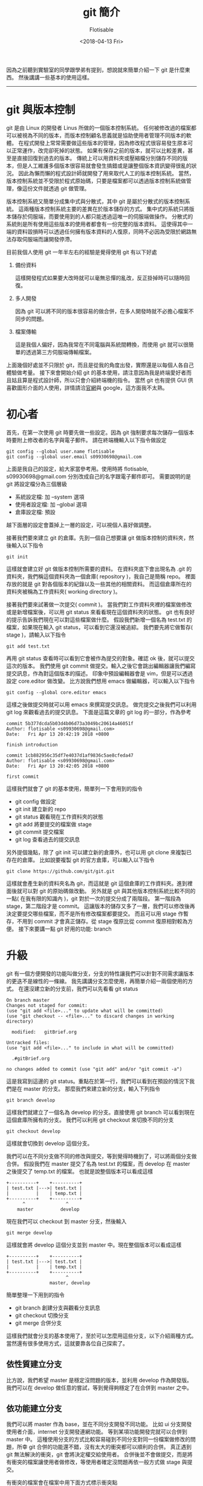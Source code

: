 #+TITLE: git 簡介
#+AUTHOR: Flotisable
#+DATE: <2018-04-13 Fri>
#+OPTIONS: toc:nil creator:t
#+ODT_STYLES_FILE: "./articles.ott"

因為之前聽到實驗室的同學跟學弟有提到，想說就來簡單介紹一下 git 是什麼東西。
然後講講一些基本的使用這樣。

-----

* git 與版本控制

  git 是由 Linux 的開發者 Linus 所做的一個版本控制系統。
  任何被修改過的檔案都可以被視為不同的版本，而版本控制顧名思義就是協助使用者管理不同版本的軟體。
  在程式開發上常常需要做這些版本的管理，因為修改程式很容易發生原本可以正常運作，改完卻死掉的狀態。
  如果有保存之前的版本，就可以比較差異，甚至是直接回復到過去的版本。
  傳統上可以用資料夾或壓縮檔分別儲存不同的版本，但是人工維護多個版本很容易就會發生搞錯或是讓整個版本資訊變得很亂的狀況。
  因此為懶而懶的程式設計師就開發了用來取代人工的版本控制系統。
  當然，版本控制系統並不受限於程式原始碼，只要是檔案都可以透過版本控制系統做管理，像這份文件就透過 git 做管理。

  版本控制系統又簡單分成集中式與分散式，其中 git 是屬於分散式的版本控制系統。
  這兩種版本控制系統主要的差異在於版本儲存的方式。
  集中式的系統只將版本儲存於伺服端，而要使用到的人都只能透過這唯一的伺服端做操作。
  分散式的系統則是所有使用這些版本的使用者都會有一份完整的版本資料。
  這使得其中一端的資料毀損時可以透過任何擁有版本資料的人復原，同時不必因為受限於網路無法存取伺服端而讓開發停滯。

  目前我個人使用 git 一年半左右的經驗是覺得使用 git 有以下好處

  1. 備份資料

     這樣開發程式如果要大改時就可以毫無忌憚的亂改，反正掛掉時可以隨時回復。

  2. 多人開發

     因為 git 可以將不同的版本很容易的做合併，在多人開發時就不必擔心檔案不同步的問題。

  3. 檔案傳輸

     這是我個人偏好，因為我常在不同電腦與系統間轉換，而使用 git 就可以很簡單的透過第三方伺服端傳輸檔案。

  上面幾個好處並不只限於 git，而且是從我的角度出發，實際還是以每個人各自己體驗做考量。
  接下來會開始介紹 git 的基本使用，請注意因為我是終端愛好者而且姑且算是程式設計師，所以只會介紹終端機的指令。
  當然 git 也有提供 GUI 供喜歡圖形介面的人使用，詳情請洽[[https://git-scm.com][官網]]與 google，這方面我不太熟。

* 初心者

  首先，在第一次使用 git 時要先做一些設定。因為 git 強制要求每次儲存一個版本時要附上修改者的名字與電子郵件。
  請在終端機輸入以下指令做設定

  #+BEGIN_EXAMPLE
  git config --global user.name flotisable
  git config --global user.email s09930698@gmail.com
  #+END_EXAMPLE

  上面是我自己的設定，給大家當參考用。使用時將 flotisable, s09930698@gmail.com 分別改成自己的名字跟電子郵件即可。
  需要說明的是 git 將設定檔分為三個層級

  - 系統設定檔:   加 --system 選項
  - 使用者設定檔: 加 --global 選項
  - 倉庫設定檔:   預設


  越下面層的設定會蓋掉上一層的設定，可以視個人喜好做調整。

  接著我們要來建立 git 的倉庫。先到一個自己想要讓 git 做版本控制的資料夾，然後輸入以下指令
  
  #+BEGIN_EXAMPLE
  git init
  #+END_EXAMPLE

  這樣就會建立好 git 做版本控制所需要的資料。
  在資料夾底下會出現名為 .git 的資料夾，我們稱這個資料夾為一個倉庫( repository )，我自己是簡稱 repo。
  裡面存放的就是 git 對各個版本的紀錄以及一些其他的相關資料。
  而這個倉庫所在的資料夾被稱為工作資料夾( working directory )。
  
  接著我們要來試著做一次提交( commit )。
  當我們對工作資料夾裡的檔案做修改或是新增檔案後，可以用 git status 來看看現在這個資料夾的狀態。
  git 也有良好的提示告訴我們現在可以對這些檔案做什麼。
  假設我們新增一個名為 test.txt 的檔案，如果現在輸入 git status，可以看到它還沒被追綜。
  我們要先將它做暫存( stage )，請輸入以下指令

  #+BEGIN_EXAMPLE
  git add test.txt
  #+END_EXAMPLE
  
  再用 git status 查看時可以看到它會被作為提交的對象。確認 ok 後，就可以提交這次的版本。
  我們使用 git commit 做提交。輸入之後它會跳出編輯器讓我們編寫提交訊息，作為對這個版本的描述。
  印象中預設編輯器會是 vim，但是可以透過設定 core.editor 做改變。
  比方說我們想用 emacs 做編輯器，可以輸入以下指令

  #+BEGIN_EXAMPLE
  git config --global core.editor emacs
  #+END_EXAMPLE

  這樣之後做提交時就可以用 emacs 來撰寫提交訊息。
  做完提交之後我們可以利用 git log 來觀看過去的提交訊息。
  下面是這篇文章的 git log 的一部分，作為參考
  
  #+BEGIN_EXAMPLE
  commit 5b377dcda5b03d4b06d73a3049bc20614a46051f
  Author: flotisable <s09930698@gmail.com>
  Date:   Fri Apr 13 20:42:19 2018 +0800
  
  finish introduction
  
  commit 1cb882956c35df7e4037d1af9836c5ae8cfeda47
  Author: flotisable <s09930698@gmail.com>
  Date:   Fri Apr 13 20:42:05 2018 +0800
  
  first commit
  #+END_EXAMPLE

  這樣我們就會了 git 的基本使用，簡單列一下會用到的指令

  - git config 做設定
  - git init 建立新的 repo
  - git status 觀看現在工作資料夾的狀態
  - git add 將要提交的檔案做 stage
  - git commit 提交檔案
  - git log 查看過去的提交訊息

    
  另外提個幾點，除了 git init 可以建立新的倉庫外，也可以用 git clone 來複製已存在的倉庫。
  比如說要複製 git 的官方倉庫，可以輸入以下指令

  #+BEGIN_EXAMPLE
  git clone https://github.com/git/git.git
  #+END_EXAMPLE
   
  這樣就會產生新的資料夾名為 git，而這就是 git 這個倉庫的工作資料夾。進到裡面後就可以對 git 的原始碼做改動。
  另外就是 git 與其他版本控制系統比較不同的一點( 在我有限的知識內 )，git 對於一次的提交分成了兩階段。
  第一階段為 stage，第二階段才是 commit。
  這讓版本的儲存又多了一層，我們可以修改後再決定要提交哪些檔案，而不是所有修改檔案都要提交。
  而且可以用 stage 作暫存，不用到 commit 才會真正儲存。從 stage 復原比從 commit 復原相對較為方便。
  接下來要講一點 git 好用的功能: branch

* 升級

  git 有一個方便開發的功能叫做分支，分支的特性讓我們可以針對不同需求讓版本的更迭不是線性的一條線。
  我先講講分支怎麼使用，再簡單介紹一兩個使用的方式。
  在還沒建立新的分支前，我們可以先看看 git status

  #+BEGIN_EXAMPLE
  On branch master
  Changes not staged for commit:
  (use "git add <file>..." to update what will be committed)
  (use "git checkout -- <file>..." to discard changes in working directory)

	modified:   gitBrief.org

  Untracked files:
  (use "git add <file>..." to include in what will be committed)

	.#gitBrief.org

  no changes added to commit (use "git add" and/or "git commit -a")
  #+END_EXAMPLE

  這是我寫到這邊的 git status。重點在於第一行，我們可以看到在預設的情況下我們是在 master 的分支。
  那麼我們來建立新的分支，輸入下列指令

  #+BEGIN_EXAMPLE
  git branch develop
  #+END_EXAMPLE

  這樣我們就建立了一個名為 develop 的分支。直接使用 git branch 可以看到現在這個倉庫所擁有的分支。
  我們可以利用 git checkout 來切換不同的分支

  #+BEGIN_EXAMPLE
  git checkout develop
  #+END_EXAMPLE

  這樣就會切換到 develop 這個分支。

  我們可以在不同分支做不同的修改與提交，等到覺得時機到了，可以將兩個分支做合併。
  假設我們在 master 提交了名為 test.txt 的檔案，而 develop 在 master 之後提交了 temp.txt 的檔案。
  也就是說整個版本可以看成這樣

  #+BEGIN_EXAMPLE
  +----------+    +----------+
  | test.txt |--->| test.txt |
  |          |    | temp.txt |
  +----------+    +----------+
        ^               ^
      master          develop
  #+END_EXAMPLE

  現在我們可以 checkout 到 master 分支，然後輸入

  #+BEGIN_EXAMPLE
  git merge develop
  #+END_EXAMPLE

  這樣就會將 develop 這個分支並到 master 中。現在整個版本可以看成這樣

  #+BEGIN_EXAMPLE
  +----------+    +----------+
  | test.txt |--->| test.txt |
  |          |    | temp.txt |
  +----------+    +----------+
                        ^
                  master, develop
  #+END_EXAMPLE

  簡單整理一下用到的指令

  - git branch 創建分支與觀看分支訊息
  - git checkout 切換分支
  - git merge 合併分支

  這樣我們就會分支的基本使用了，至於可以怎麼用這些分支，以下介紹兩種方式。
  當然還有很多使用方式，這就要靠各位自己探索了。

** 依性質建立分支

   比方說，我們希望 master 是穩定沒問題的版本，並利用 develop 作為開發版。
   我們可以在 develop 做任意的嘗試，等到覺得夠穩定了在合併到 master 之中。

** 依功能建立分支

   我們可以將 master 作為 base，並在不同分支開發不同功能。
   比如 ui 分支開發使用者介面，internet 分支開發連網功能。
   等到某項功能開發完就可以合併到 master 中。
   這種使用分支的方式比較容易碰到不同分支對同一份檔案做修改的問題，所幸 git 合併的功能還不錯，沒有太大的衝突都可以順利的合併。
   真正遇到 git 無法解決的衝突，git 會將決定權交給使用者。
   合併後並不會做提交，而是將有衝突的檔案讓使用者做修改，等使用者確定沒問題再依一般方式做 stage 與提交。

   有衝突的檔案會在檔案中用下面方式標示衝突點

   #+BEGIN_EXAMPLE
   <<<<<<<<<<<<< HEAD
   if( a == b ) return;
   =============
   if( a < b ) break;
   >>>>>>>>>>>>> internet
   #+END_EXAMPLE

   HEAD 是指要合併到的分支，在這裡是 master，而 internet 就是指 internet 這個分支。

* 轉職

  最後要來介紹如何跟伺服器端做溝通，這在多人開發時很常用到。
  基本上用 git clone 的方式建立倉庫，對於伺服器端的設定就被處理好了。
  可以用 git status 來查看。
  下面是我另外一個倉庫 git status 的資訊
  
  #+BEGIN_EXAMPLE
  On branch master
  Your branch is up to date with 'github/master'.

  nothing to commit, working tree clean
  #+END_EXAMPLE

  可以從第二行看到這個分支連接到了 github/master 的伺服器端分支。
  如果類似這種訊息，就可以確定伺服器端的設定 ok 了。
  這時候就可以用 git pull 來將伺服器端分支合併到本地端分支，而 git push 則能將本地端分支合併到伺服器端分支。
  要注意的是，如果伺服器端分支的版本跟本地端分支有衝突時，必須先 git pull 拉下來解決衝突後才可以 git push 給伺服器端。
  如果只想要同步一下伺服器端資料而不想合併到本地端的分支的話，可以用 git fetch。
  git pull 基本上等於 git fetch + git merge。
  
  再來講講如果沒有設定好連結的伺服器端要如何處理。
  最簡單是每次 git push 跟 git pull 都指定伺服器端網址與分支，像是

  #+BEGIN_EXAMPLE
  git pull https://github.com/git/git.git master
  #+END_EXAMPLE

  可是每次這樣太累了，我們可以用 git remote 紀錄伺服器端的位置

  #+BEGIN_EXAMPLE
  git remote add github https://github.com/git/git.git
  #+END_EXAMPLE
  
  上面指令會用 github 紀錄 https://github.com/git/git.git 的位置，所以用

  #+BEGIN_EXAMPLE
  git pull github master
  #+END_EXAMPLE

  來取代剛剛的 pull 指令。至於要直接讓本地端分支連結到伺服器端分支，要使用

  #+BEGIN_EXAMPLE
  git branch --set-upstream-to=github master
  #+END_EXAMPLE

  來將現在的分支連結到 github 的 master 分支。這樣之後的 git pull 跟 git push 對象預設就會是 github 的 master 分支。
  另外就是，用 git remote -v 可以看到遠端伺服器的設定。
  而 git branch -vv 可以看到每個本地分支的詳細設定( 包括連結到的遠端分支 )
  簡單整理用到的指令

  - git pull 從伺服端拉取資料並合併
  - git fetch 從伺服端拉取資料
  - git push 將資料推到伺服端
  - git remote 管理遠端設定

* 結語

  以上就是我對 git 的簡單介紹，希望看這篇文章的人能對 git 有個簡單的認識與學會基本的使用。
  我會將這篇文章轉成 pdf 放在 [[https://github.com/flotisable/Articles][github]] 供想看的人離線觀看。
  如果想看更詳細的介紹，git 官網有別人寫的[[https://git-scm.com/book/zh-tw/v1][免費電子書]]，而且有中文版本。
  我基本上也是看那本書學的。
  那麼感謝各位讀到這裡的人。
  
-----

之前在學弟提到還有跟實驗室同學介紹時就有在思考要怎麼寫這篇了。
結果拖了一兩個星期才生出來。
還有 vim 的介紹要寫呢。
但現在有點多事，而且又動力不足，只能慢慢找時間做了

-----
